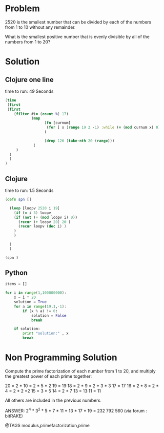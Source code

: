 * Problem
  2520 is the smallest number that can be divided by each of the numbers from 1 to 10 without any remainder.

  What is the smallest positive number that is evenly divisible by all of the numbers from 1 to 20?

* Solution
** Clojure one line
   time to run: 49 Seconds
   #+begin_src clojure
   (time
    (first
    (first
       (filter #(= (count %) 17)
               (map
                     (fn [curnum]
                      (for [ x (range 19 2 -1) :while (= (mod curnum x) 0) ] curnum )
                     )

                     (drop 126 (take-nth 20 (range)))
                )
        )
     )
     )
   )
   #+end_src


** Clojure
   time to run: 1.5 Seconds
   #+begin_src clojure
   (defn spn []

     (loop [loopv 2520 i 19]
       (if (= i 3) loopv
       (if (not (= (mod loopv i) 0))
         (recur (+ loopv 20) 20 )
         (recur loopv (dec i) )
       )
       )

     )
     )

   (spn )
   #+end_src


** Python
   #+begin_src python
   items = []

   for i in range(1,100000000):
       x = i * 20
       solution = True
       for a in range(19,1,-1):
           if (x % a) != 0:
               solution = False
               break

       if solution:
           print "solution:" , x
           break
   #+end_src


* Non Programming Solution
  Compute the prime factorization of each number from 1 to 20, and multiply the greatest power of each prime together:

  20 = 2 * 10 = 2 * 5 * 2
  19 = 19
  18 = 2 * 9 = 2 * 3 * 3
  17 = 17
  16 = 2 * 8 = 2 * 4 = 2 * 2 *2
  15 = 3 * 5
  14 = 2 * 7
  13 = 13
  11 = 11

  All others are included in the previous numbers.

  ANSWER: 2^4 * 3^2 * 5 * 7 * 11 * 13 * 17 * 19 = 232 792 560
  (via forum : bitRAKE)

@TAGS modulus,primefactorization,prime
